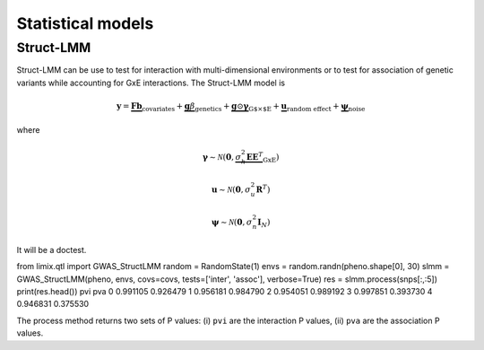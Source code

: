 ******************
Statistical models
******************

Struct-LMM
^^^^^^^^^^

Struct-LMM can be use to test for interaction with multi-dimensional environments or
to test for association of genetic variants while accounting for GxE interactions.
The Struct-LMM model is

.. math::
    \mathbf{y}=
    \underbrace{\mathbf{F}\mathbf{b}}_{\text{covariates}}+
    \underbrace{\mathbf{g}\beta}_{\text{genetics}}+
    \underbrace{\mathbf{g}\odot\boldsymbol{\gamma}}_{\text{G$\times$E}}+
    \underbrace{\mathbf{u}}_{\text{random effect}}+
    \underbrace{\boldsymbol{\psi}}_{\text{noise}}

where

.. math::
    \boldsymbol{\gamma}\sim\mathcal{N}(\mathbf{0},
    \underbrace{\sigma^2_h\boldsymbol{EE}^T}_{\text{GxE}})

.. math::
    \mathbf{u}\sim\mathcal{N}(\mathbf{0}, \sigma_u^2\mathbf{R}^T)

.. math::
    \boldsymbol{\psi}\sim\mathcal{N}(\mathbf{0}, \sigma_n^2\mathbf{I}_N)

It will be a doctest.

from limix.qtl import GWAS_StructLMM
random = RandomState(1)
envs = random.randn(pheno.shape[0], 30)
slmm = GWAS_StructLMM(pheno, envs, covs=covs, tests=['inter', 'assoc'],
verbose=True)
res = slmm.process(snps[:,:5])
print(res.head())
pvi       pva
0  0.991105  0.926479
1  0.956181  0.984790
2  0.954051  0.989192
3  0.997851  0.393730
4  0.946831  0.375530

The process method returns two sets of P values:
(i) ``pvi`` are the interaction P values,
(ii) ``pva`` are the association P values.
